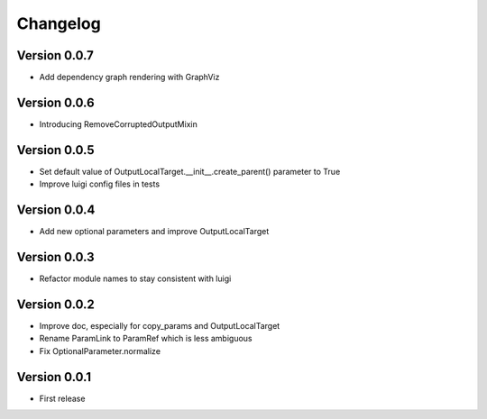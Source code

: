 Changelog
=========

Version 0.0.7
-------------

- Add dependency graph rendering with GraphViz

Version 0.0.6
-------------

- Introducing RemoveCorruptedOutputMixin

Version 0.0.5
-------------

- Set default value of OutputLocalTarget.__init__.create_parent() parameter to True
- Improve luigi config files in tests

Version 0.0.4
-------------

- Add new optional parameters and improve OutputLocalTarget

Version 0.0.3
-------------

- Refactor module names to stay consistent with luigi


Version 0.0.2
-------------

- Improve doc, especially for copy_params and OutputLocalTarget
- Rename ParamLink to ParamRef which is less ambiguous
- Fix OptionalParameter.normalize


Version 0.0.1
-------------

- First release
